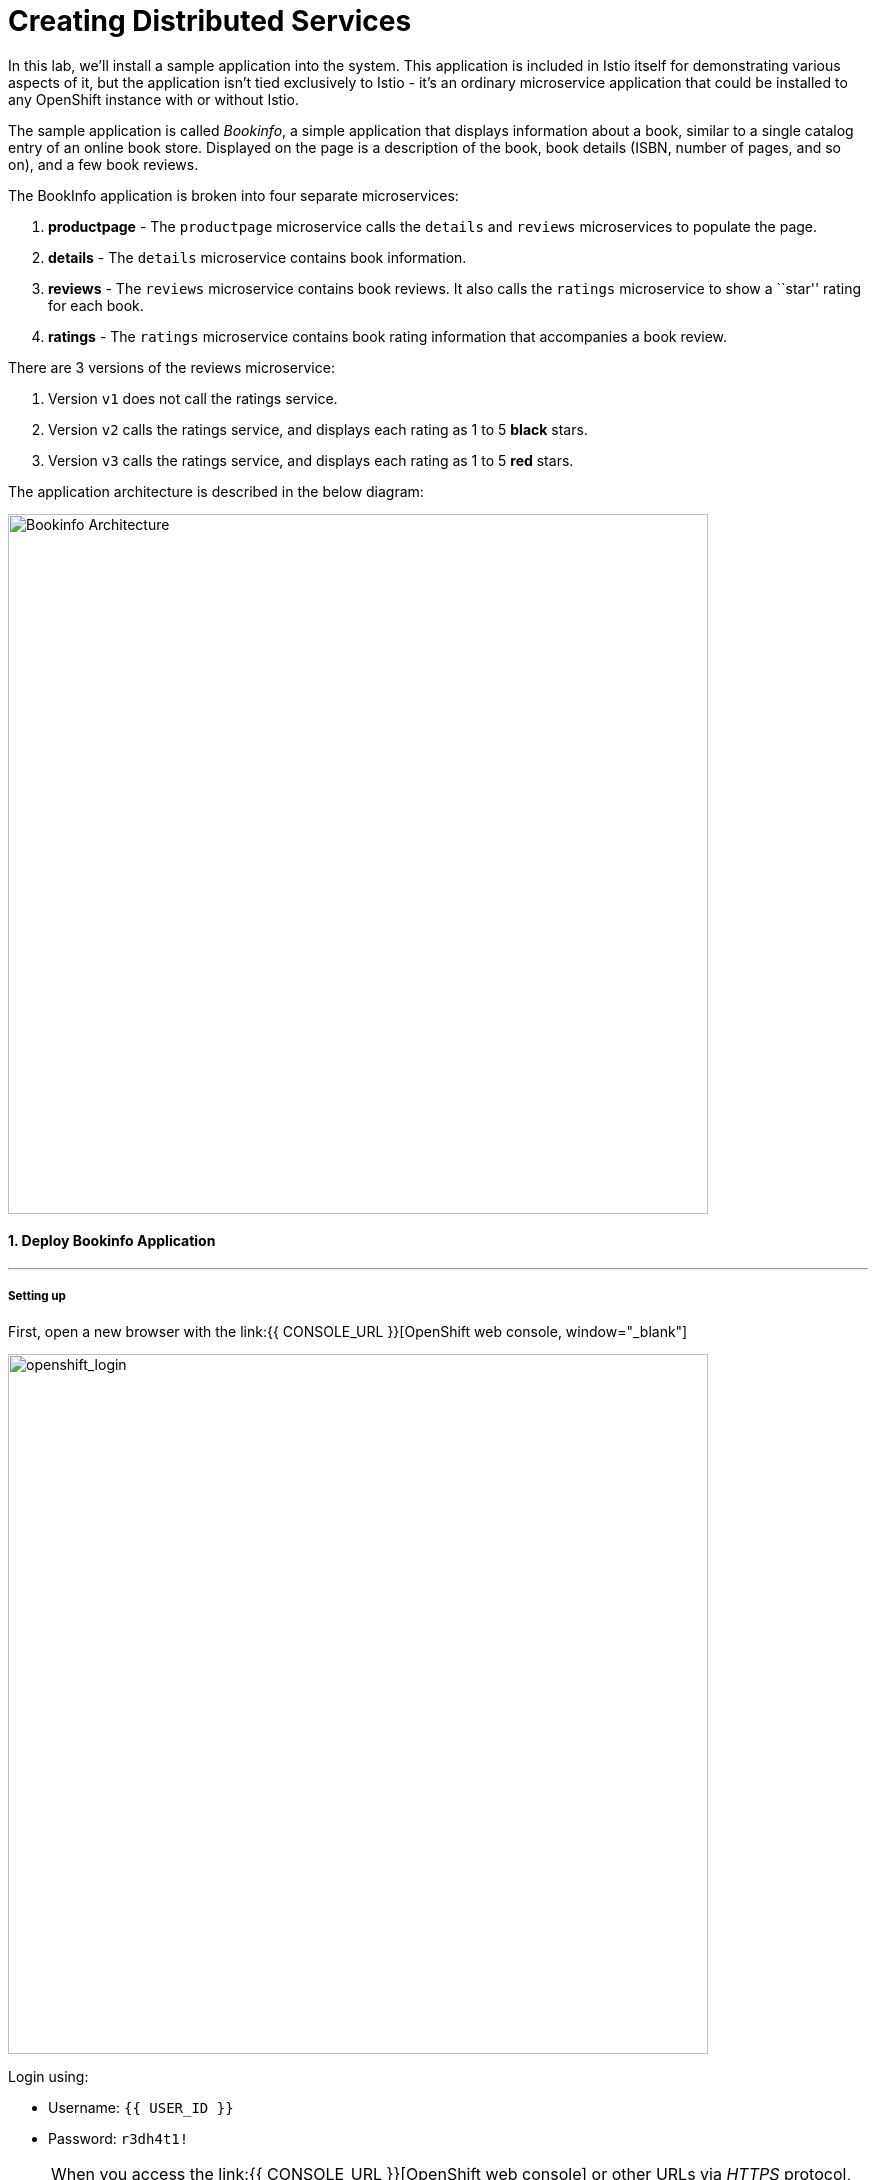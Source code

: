 = Creating Distributed Services
:experimental:

In this lab, we’ll install a sample application into the system. This application is included in Istio itself for demonstrating various aspects of it, but the application isn’t tied exclusively to Istio - it’s an ordinary microservice application that could be installed to any OpenShift instance with or without Istio.

The sample application is called _Bookinfo_, a simple application that displays information about a book, similar to a single catalog entry of an online book store. Displayed on the page is a description of the book, book details (ISBN, number of pages, and so on), and a few book reviews.

The BookInfo application is broken into four separate microservices:

<1> *productpage* - The `productpage` microservice calls the `details` and
`reviews` microservices to populate the page.
<2> *details* - The `details` microservice contains book information.
<3> *reviews* - The `reviews` microservice contains book reviews. It also
calls the `ratings` microservice to show a ``star'' rating for each
book.
<4> *ratings* - The `ratings` microservice contains book rating
information that accompanies a book review.

There are 3 versions of the reviews microservice:

<1> Version `v1` does not call the ratings service.
<2> Version `v2` calls the ratings service, and displays each rating as 1
to 5 *black* stars.
<3> Version `v3` calls the ratings service, and displays each rating as 1
to 5 *red* stars.

The application architecture is described in the below diagram:

image::istio_bookinfo.png[Bookinfo Architecture, 700, align=center]

#### 1. Deploy Bookinfo Application
'''''

#####  Setting up

First, open a new browser with the link:{{ CONSOLE_URL }}[OpenShift web console, window="_blank"]

image::openshift_login.png[openshift_login, 700, align=center]

Login using:

* Username: `{{ USER_ID }}`
* Password: `r3dh4t1!`


[NOTE]
====
When you access the link:{{ CONSOLE_URL }}[OpenShift web console] or other URLs via _HTTPS_ protocol, you might see browser warnings like `Your Connection is not secure` since this workshop uses self-signed certificates (which you should not do in production!). For example, if you’re using *Chrome*, to accept the warning, Click on `Advanced` then `Proceed to...` to access the page.
====

image::browser_warning.png[warning, 700, align=center]


Other browsers should have a similar way to accept the security exception.

You will see a list of projects to which you have access:

Once logged in, you should see the OpenShift landing page:

image::openshift_landing.png[openshift_landing, 700, align=center]


The project displayed on the landing page depends on which labs you will run today. If you will develop `Service Mesh and Identity` then you will see pre-created projects as shown in the above screeenshot.

Although your CodeReady workspace is running on the Kubernetes cluster, it’s running with a default restricted _Service Account_ that prevents you from creating most resource types. If you’ve completed other modules, you’re probably already logged in, but let’s login again. Open a Terminal and issue the following command:


[source, shell, role="copypaste"]
----
oc login https://$KUBERNETES_SERVICE_HOST:$KUBERNETES_SERVICE_PORT --insecure-skip-tls-verify=true
----

Enter your username and password assigned to you:

* Username: `{{ USER_ID }}`
* Password: `r3dh4t1!`

You should see a similar output as follows:

[source,none]
----
Login successful.

You have access to the following projects and can switch between them with 'oc project <projectname>':

  * {{ USER_ID }}-bookinfo
    {{ USER_ID }}-catalog
    {{ USER_ID }}-inventory
    {{ USER_ID }}-istio-system

Using project "{{ USER_ID }}-bookinfo".
Welcome! See 'oc help' to get started.
----


#####  ServiceMeshMemberRole
Before we start depoying our application we need to make sure we have the right access to our different application namespaces. The _ServiceMeshControlPlane_ that includes _Elasticsearch_, _Jaeger_, _Kiali_ and _Service Mesh Operators_, have all been installed at the cluster provisioning time. However for applications to communicate to each other accross different namespaces, we need to ensure that the _ServiceMeshMemberRole_ is also created. We create the _ServiceMeshMemberRole_ with the following yaml file. 

[source, yaml, role="copypaste"]
----
apiVersion: maistra.io/v1
kind: ServiceMeshMemberRoll
metadata:
  name: default
  namespace: {{ USER_ID }}-istio-system <1>
spec:
  members:
    - {{ USER_ID }}-bookinfo <2>
    - {{ USER_ID }}-catalog
    - {{ USER_ID }}-inventory
----

So what's really happening in this yaml construct? 

<1> is the istio-system namespace which will hold the _ServiceMeshMemberRole_ and a bunch of other service mesh related objects. 
<2> is the list of projects that will be part of this _ServiceMesh_; in our case that's the application spread in three different namespaces/projects.  

Let's create the _ServiceMeshMemberRole_

- Login to the openshift console link:{{CONSOLE_URL}}[OpenShift web console, window="_blank"]
- Press the plus sign on the right top corner as shown in the picture. 

image::plussigntop_ocpconsole.png[Run yaml in console, 700, align=center]

- Select your namespace `{{ USER_ID }}-istio-system` on the top right; as shown in the picture and paste the above _ServiceMeshMemberRole_ yaml file into the editor. 

image::smmr_yaml_create.png[Run yaml in console, 700, align=center]

- Press create. This should create the required _ServiceMeshMemberRole_ 

Now let's click `Home -> Explore` in the openshift webconsole and verify where the _ServiceMeshMemberRole_ was created. 
Click on the _ServiceMeshMemberRole_ and then select your project user5-istio-system and you will see the newly create role. 

image::smmr_explore.png[SMMR Explore, 700, align=center]

Congratulations now we have successfully configured _ServiceMeshMemberRole_ let's move on to deploy our application to our service mesh. 


#####  Deploying BookInfo App

Let's change to our working project *{{ USER_ID }}-bookinfo* ; Open a terminal via CodeReady
Workspaces and run the following commands 

[source,shell, role="copypaste"]
----
oc project {{ USER_ID }}-bookinfo
oc apply -f /projects/cloud-native-workshop-v2m3-labs/istio/bookinfo.yaml
----

Following should be your bookinfo app URL.

[source,shell, role="copypaste"]
----
{{ USER_ID }}-bookinfo-istio-system.{{ROUTE_SUBDOMAIN}}
----


image::bookinfo-gateway.png[gateway, 700, align=center]

And then create the _ingress gateway_ for Bookinfo:

[source,shell, role="copypaste"]
----
oc apply -f /projects/cloud-native-workshop-v2m3-labs/istio/bookinfo-gateway.yaml
----

Add default destination rules (we’ll alter this later to affect routing
of requests):

[source,shell, role="copypaste"]
----
oc apply -f /projects/cloud-native-workshop-v2m3-labs/istio/destination-rule-all.yaml
----

List all available destination rules:

[source,shell, role="copypaste"]
----
oc get destinationrules -o yaml
----

When the app is installed, each Pod will get an additional _sidecar_
container as described earlier.

Let’s wait for our application to finish deploying. Go to the overview
page in _{{ USER_ID }}-bookinfo_ project:

image::bookinfo_topology.png[Bookinfo App, 700, align=center]

Or you can execute the following commands to wait for the deployment to
complete and result `successfully rolled out`:

[source,shell]
----
 oc rollout status -w deployment/productpage-v1 && \
 oc rollout status -w deployment/reviews-v1 && \
 oc rollout status -w deployment/reviews-v2 && \
 oc rollout status -w deployment/reviews-v3 && \
 oc rollout status -w deployment/details-v1 && \
 oc rollout status -w deployment/ratings-v1
----

Finally, access the http://istio-ingressgateway-{{ USER_ID }}-istio-system.{{ ROUTE_SUBDOMAIN}}/productpage[Bookinfo Product Page, window=_blank] and ensure it should look something like:


image::bookinfo.png[Bookinfo App, 700, align=center]

Reload the page multiple times. The three different versions of the Reviews service show the star ratings differently - _v1_ shows no stars at all, _v2_ shows black stars, and _v3_ shows red stars:

* *v1* 

image::stars-none.png[no stars]

* *v2* 

image::stars-black.png[black stars]

* *v3*: 

image::stars-red.png[red stars]

That’s because there are 3 versions of reviews deployment for our reviews service. Istio’s load-balancer is using a _round-robin_ algorithm to iterate through the 3 instances of this service.

You should now have your OpenShift Pods running and have an _Envoy sidecar_ in each of them alongside the microservice. The microservices are productpage, details, ratings, and reviews. Note that you’ll have three versions of the reviews microservice:

[source,shell, role="copypaste"]
----
oc get pods --selector app=reviews
----

The output from the above command should be similar but not the same, since pod names should be different.

[source,sh]
----
NAME                          READY   STATUS    RESTARTS   AGE
reviews-v1-7754bbd88-dm4s5    2/2     Running   0          12m
reviews-v2-69fd995884-qpddl   2/2     Running   0          12m
reviews-v3-5f9d5bbd8-sz29k    2/2     Running   0          12m
----

Notice that each of the microservices shows *2/2* containers ready for each service (one for the service and one for its sidecar).

Now that we have our application deployed and linked into the Istio service mesh, let’s take a look at the immediate value we can get out of it without touching the application code itself!

*Congratulations!* {{ USER_ID }} have now successfully deployed your first application with _ServiceMesh_. Lets move to the next lab _Service Visulization and Montioring_
